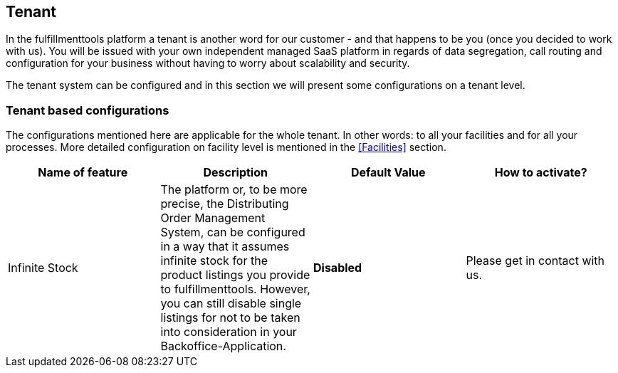 == Tenant
In the fulfillmenttools platform a tenant is another word for our customer - and that happens to be you (once you decided to work with us).
You will be issued with your own independent managed SaaS platform in regards of data segregation, call routing and configuration for your business without having to worry about scalability and security.

The tenant system can be configured and in this section we will present some configurations on a tenant level.

=== Tenant based configurations

The configurations mentioned here are applicable for the whole tenant. In other words: to all your facilities and for all your processes. More detailed configuration on facility level is mentioned in the <<Facilities>> section.

[cols=4,options="header"]
|===

| Name of feature | Description | Default Value | How to activate?

|  Infinite Stock | The platform or, to be more precise, the Distributing Order Management System, can be configured in a way that it assumes infinite stock for the product listings you provide to fulfillmenttools. However, you can still disable single listings for not to be taken into consideration in your Backoffice-Application. | *Disabled* | Please get in contact with us.

|===
